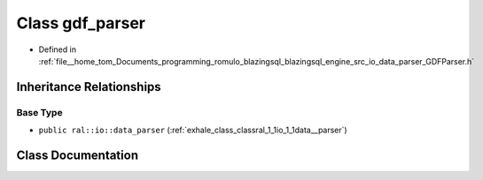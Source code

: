 .. _exhale_class_classral_1_1io_1_1gdf__parser:

Class gdf_parser
================

- Defined in :ref:`file__home_tom_Documents_programming_romulo_blazingsql_blazingsql_engine_src_io_data_parser_GDFParser.h`


Inheritance Relationships
-------------------------

Base Type
*********

- ``public ral::io::data_parser`` (:ref:`exhale_class_classral_1_1io_1_1data__parser`)


Class Documentation
-------------------


.. doxygenclass:: ral::io::gdf_parser
   :members:
   :protected-members:
   :undoc-members: